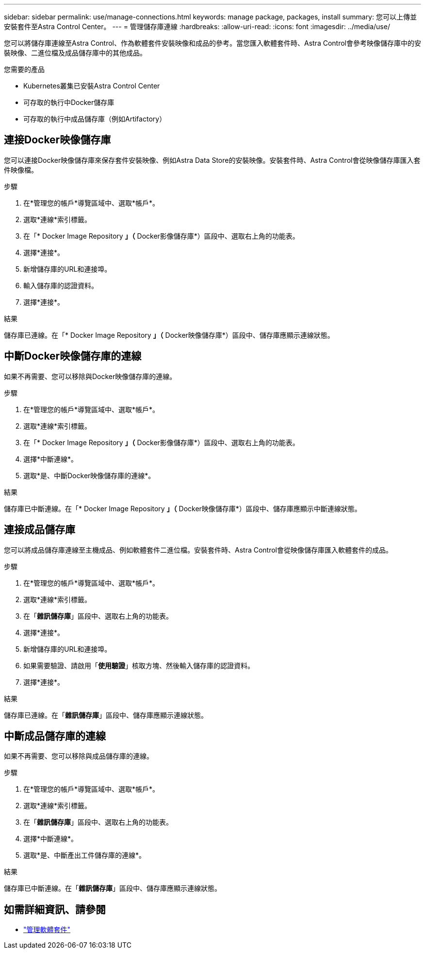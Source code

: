 ---
sidebar: sidebar 
permalink: use/manage-connections.html 
keywords: manage package, packages, install 
summary: 您可以上傳並安裝套件至Astra Control Center。 
---
= 管理儲存庫連線
:hardbreaks:
:allow-uri-read: 
:icons: font
:imagesdir: ../media/use/


您可以將儲存庫連線至Astra Control、作為軟體套件安裝映像和成品的參考。當您匯入軟體套件時、Astra Control會參考映像儲存庫中的安裝映像、二進位檔及成品儲存庫中的其他成品。

.您需要的產品
* Kubernetes叢集已安裝Astra Control Center
* 可存取的執行中Docker儲存庫
* 可存取的執行中成品儲存庫（例如Artifactory）




== 連接Docker映像儲存庫

您可以連接Docker映像儲存庫來保存套件安裝映像、例如Astra Data Store的安裝映像。安裝套件時、Astra Control會從映像儲存庫匯入套件映像檔。

.步驟
. 在*管理您的帳戶*導覽區域中、選取*帳戶*。
. 選取*連線*索引標籤。
. 在「* Docker Image Repository *」（* Docker影像儲存庫*）區段中、選取右上角的功能表。
. 選擇*連接*。
. 新增儲存庫的URL和連接埠。
. 輸入儲存庫的認證資料。
. 選擇*連接*。


.結果
儲存庫已連線。在「* Docker Image Repository *」（* Docker映像儲存庫*）區段中、儲存庫應顯示連線狀態。



== 中斷Docker映像儲存庫的連線

如果不再需要、您可以移除與Docker映像儲存庫的連線。

.步驟
. 在*管理您的帳戶*導覽區域中、選取*帳戶*。
. 選取*連線*索引標籤。
. 在「* Docker Image Repository *」（* Docker影像儲存庫*）區段中、選取右上角的功能表。
. 選擇*中斷連線*。
. 選取*是、中斷Docker映像儲存庫的連線*。


.結果
儲存庫已中斷連線。在「* Docker Image Repository *」（* Docker映像儲存庫*）區段中、儲存庫應顯示中斷連線狀態。



== 連接成品儲存庫

您可以將成品儲存庫連線至主機成品、例如軟體套件二進位檔。安裝套件時、Astra Control會從映像儲存庫匯入軟體套件的成品。

.步驟
. 在*管理您的帳戶*導覽區域中、選取*帳戶*。
. 選取*連線*索引標籤。
. 在「*雜訊儲存庫*」區段中、選取右上角的功能表。
. 選擇*連接*。
. 新增儲存庫的URL和連接埠。
. 如果需要驗證、請啟用「*使用驗證*」核取方塊、然後輸入儲存庫的認證資料。
. 選擇*連接*。


.結果
儲存庫已連線。在「*雜訊儲存庫*」區段中、儲存庫應顯示連線狀態。



== 中斷成品儲存庫的連線

如果不再需要、您可以移除與成品儲存庫的連線。

.步驟
. 在*管理您的帳戶*導覽區域中、選取*帳戶*。
. 選取*連線*索引標籤。
. 在「*雜訊儲存庫*」區段中、選取右上角的功能表。
. 選擇*中斷連線*。
. 選取*是、中斷產出工件儲存庫的連線*。


.結果
儲存庫已中斷連線。在「*雜訊儲存庫*」區段中、儲存庫應顯示連線狀態。

[discrete]
== 如需詳細資訊、請參閱

* link:manage-packages-acc.html["管理軟體套件"]


